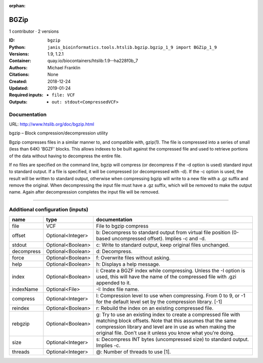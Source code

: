 :orphan:

BGZip
=============

1 contributor · 2 versions

:ID: ``bgzip``
:Python: ``janis_bioinformatics.tools.htslib.bgzip.bgzip_1_9 import BGZip_1_9``
:Versions: 1.9, 1.2.1
:Container: quay.io/biocontainers/htslib:1.9--ha228f0b_7
:Authors: Michael Franklin
:Citations: None
:Created: 2018-12-24
:Updated: 2019-01-24
:Required inputs:
   - ``file: VCF``
:Outputs: 
   - ``out: stdout<CompressedVCF>``

Documentation
-------------

URL: `http://www.htslib.org/doc/bgzip.html <http://www.htslib.org/doc/bgzip.html>`_

bgzip – Block compression/decompression utility

Bgzip compresses files in a similar manner to, and compatible with, gzip(1). The file is compressed 
into a series of small (less than 64K) 'BGZF' blocks. This allows indexes to be built against the 
compressed file and used to retrieve portions of the data without having to decompress the entire file.

If no files are specified on the command line, bgzip will compress (or decompress if the -d option is used) 
standard input to standard output. If a file is specified, it will be compressed (or decompressed with -d). 
If the -c option is used, the result will be written to standard output, otherwise when compressing bgzip 
will write to a new file with a .gz suffix and remove the original. When decompressing the input file must 
have a .gz suffix, which will be removed to make the output name. 
Again after decompression completes the input file will be removed.

------

Additional configuration (inputs)
---------------------------------

==========  =================  ========================================================================================================================================================================================================================================================
name        type               documentation
==========  =================  ========================================================================================================================================================================================================================================================
file        VCF                File to bgzip compress
offset      Optional<Integer>  b: Decompress to standard output from virtual file position (0-based uncompressed offset). Implies -c and -d.
stdout      Optional<Boolean>  c: Write to standard output, keep original files unchanged.
decompress  Optional<Boolean>  d: Decompress.
force       Optional<Boolean>  f: Overwrite files without asking.
help        Optional<Boolean>  h: Displays a help message.
index       Optional<Boolean>  i: Create a BGZF index while compressing. Unless the -I option is used, this will have the name of the compressed file with .gzi appended to it.
indexName   Optional<File>     -I: Index file name.
compress    Optional<Integer>  l: Compression level to use when compressing. From 0 to 9, or -1 for the default level set by the compression library. [-1]
reindex     Optional<Boolean>  r: Rebuild the index on an existing compressed file.
rebgzip     Optional<Boolean>  g: Try to use an existing index to create a compressed file with matching block offsets. Note that this assumes that the same compression library and level are in use as when making the original file. Don't use it unless you know what you're doing.
size        Optional<Integer>  s: Decompress INT bytes (uncompressed size) to standard output. Implies -c.
threads     Optional<Integer>  @: Number of threads to use [1].
==========  =================  ========================================================================================================================================================================================================================================================

